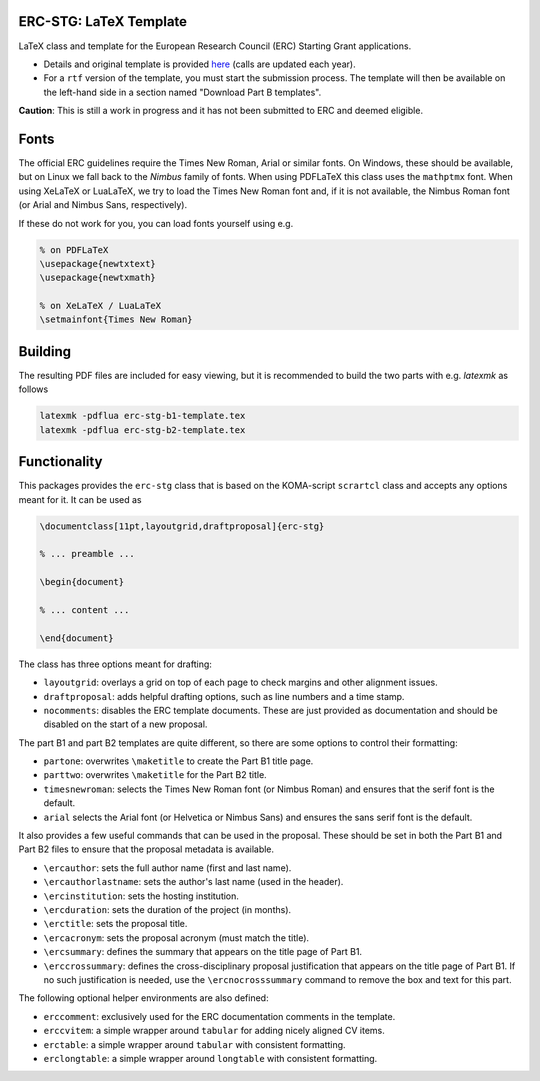 ERC-STG: LaTeX Template
-----------------------

LaTeX class and template for the European Research Council (ERC) Starting Grant
applications.

* Details and original template is provided
  `here <https://erc.europa.eu/apply-grant/starting-grant>`__
  (calls are updated each year).

* For a ``rtf`` version of the template, you must start the submission process.
  The template will then be available on the left-hand side in a section
  named "Download Part B templates".

**Caution**: This is still a work in progress and it has not been submitted to
ERC and deemed eligible.

Fonts
-----

The official ERC guidelines require the Times New Roman, Arial or similar fonts.
On Windows, these should be available, but on Linux we fall back to the *Nimbus*
family of fonts. When using PDFLaTeX this class uses the ``mathptmx`` font. When
using XeLaTeX or LuaLaTeX, we try to load the Times New Roman font and, if it
is not available, the Nimbus Roman font (or Arial and Nimbus Sans, respectively).

If these do not work for you, you can load fonts yourself using e.g.

.. code:: tex

    % on PDFLaTeX
    \usepackage{newtxtext}
    \usepackage{newtxmath}

    % on XeLaTeX / LuaLaTeX
    \setmainfont{Times New Roman}

Building
--------

The resulting PDF files are included for easy viewing, but it is recommended to
build the two parts with e.g. `latexmk` as follows

.. code:: bash

    latexmk -pdflua erc-stg-b1-template.tex
    latexmk -pdflua erc-stg-b2-template.tex

Functionality
-------------

This packages provides the ``erc-stg`` class that is based on the
KOMA-script ``scrartcl`` class and accepts any options meant for it. It can
be used as

.. code:: latex

    \documentclass[11pt,layoutgrid,draftproposal]{erc-stg}

    % ... preamble ...

    \begin{document}

    % ... content ...

    \end{document}

The class has three options meant for drafting:

* ``layoutgrid``: overlays a grid on top of each page to check margins and
  other alignment issues.
* ``draftproposal``: adds helpful drafting options, such as line numbers and
  a time stamp.
* ``nocomments``: disables the ERC template documents. These are just provided
  as documentation and should be disabled on the start of a new proposal.

The part B1 and part B2 templates are quite different, so there are some
options to control their formatting:

* ``partone``: overwrites ``\maketitle`` to create the Part B1 title page.
* ``parttwo``: overwrites ``\maketitle`` for the Part B2 title.
* ``timesnewroman``: selects the Times New Roman font (or Nimbus Roman) and
  ensures that the serif font is the default.
* ``arial`` selects the Arial font (or Helvetica or Nimbus Sans) and ensures
  the sans serif font is the default.

It also provides a few useful commands that can be used in the proposal. These
should be set in both the Part B1 and Part B2 files to ensure that the proposal
metadata is available.

* ``\ercauthor``: sets the full author name (first and last name).
* ``\ercauthorlastname``: sets the author's last name (used in the header).
* ``\ercinstitution``: sets the hosting institution.
* ``\ercduration``: sets the duration of the project (in months).
* ``\erctitle``: sets the proposal title.
* ``\ercacronym``: sets the proposal acronym (must match the title).
* ``\ercsummary``: defines the summary that appears on the title page of Part B1.
* ``\erccrossummary``: defines the cross-disciplinary proposal justification
  that appears on the title page of Part B1. If no such justification is needed,
  use the ``\ercnocrosssummary`` command to remove the box and text for this part.

The following optional helper environments are also defined:

* ``erccomment``: exclusively used for the ERC documentation comments in the
  template.
* ``erccvitem``: a simple wrapper around ``tabular`` for adding nicely aligned
  CV items.
* ``erctable``: a simple wrapper around ``tabular`` with consistent formatting.
* ``erclongtable``: a simple wrapper around ``longtable`` with consistent
  formatting.
